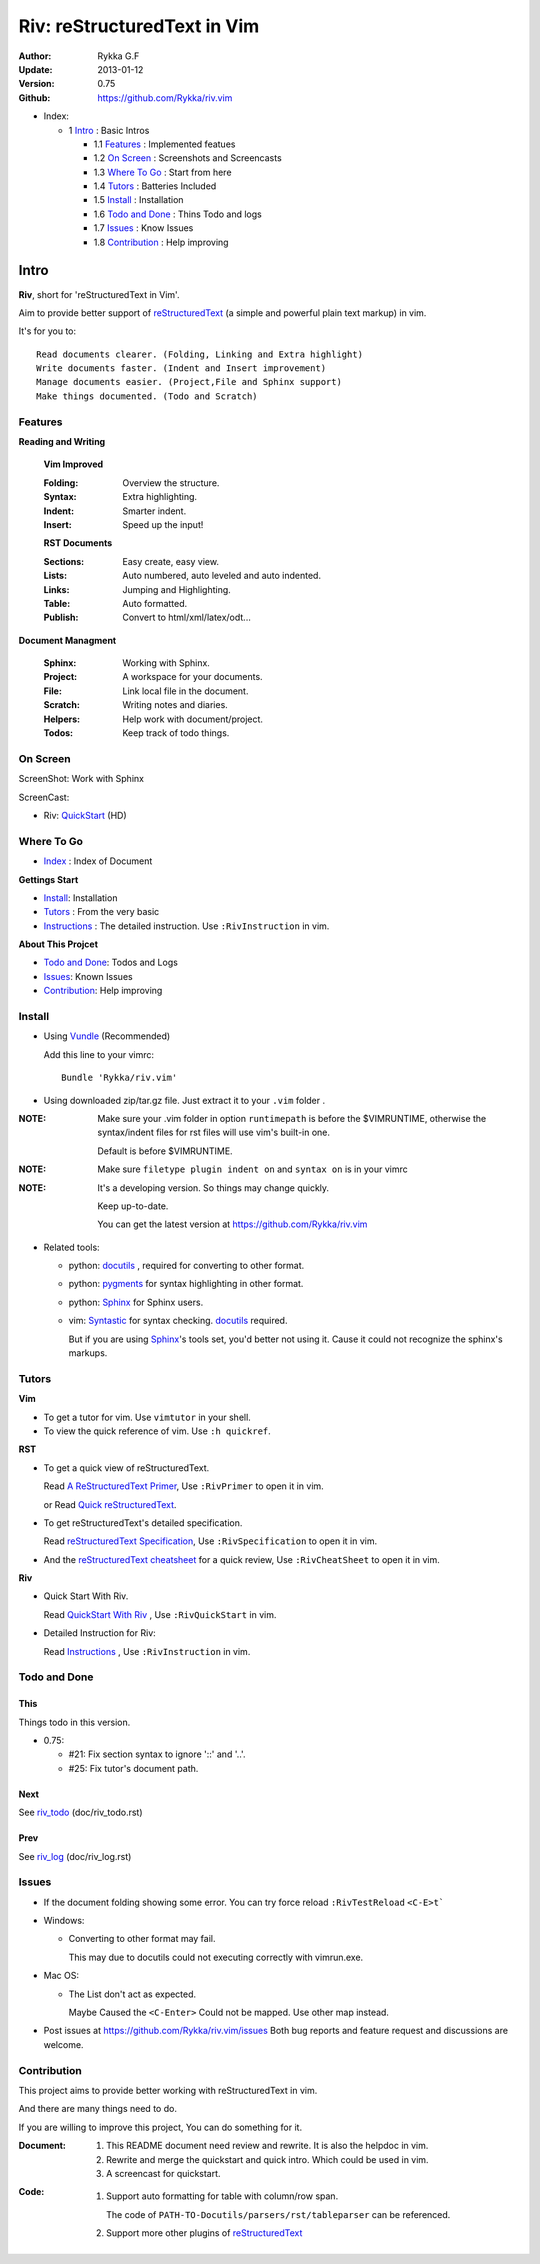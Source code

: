 ############################
Riv: reStructuredText in Vim
############################

:Author: Rykka G.F
:Update: 2013-01-12
:Version: 0.75 
:Github: https://github.com/Rykka/riv.vim

* _`Index`:

  * 1 Intro_ : Basic Intros

    * 1.1 Features_ : Implemented featues
    * 1.2 `On Screen`_ : Screenshots and Screencasts
    * 1.3 `Where To Go`_ : Start from here
    * 1.4 Tutors_ : Batteries Included
    * 1.5 Install_ : Installation
    * 1.6 `Todo and Done`_ : Thins Todo and logs
    * 1.7 Issues_ : Know Issues
    * 1.8 Contribution_ : Help improving

Intro
=====

**Riv**, short for 'reStructuredText in Vim'. 

Aim to provide better support of reStructuredText_ 
(a simple and powerful plain text markup) in vim.

It's for you to::

    Read documents clearer. (Folding, Linking and Extra highlight)
    Write documents faster. (Indent and Insert improvement)
    Manage documents easier. (Project,File and Sphinx support)
    Make things documented. (Todo and Scratch)

Features
--------
 
**Reading and Writing**

 **Vim Improved**

 :Folding:  Overview the structure.
 :Syntax:   Extra highlighting.
 :Indent:   Smarter indent.
 :Insert:   Speed up the input!

 **RST Documents**

 :Sections: Easy create, easy view.
 :Lists:    Auto numbered, auto leveled and auto indented.
 :Links:    Jumping and Highlighting.
 :Table:    Auto formatted. 
 :Publish:  Convert to html/xml/latex/odt...

**Document Managment**

 :Sphinx:   Working with Sphinx.
 :Project:  A workspace for your documents.
 :File:     Link local file in the document.
 :Scratch:  Writing notes and diaries.
 :Helpers:  Help work with document/project.
 :Todos:    Keep track of todo things.

On Screen
----------

ScreenShot: Work with Sphinx

.. image:: http://i.minus.com/ibnVOcyyNVfO8U.png

ScreenCast: 

* Riv: QuickStart_ (HD)

Where To Go
-----------

* Index_ : Index of Document

**Gettings Start**

* Install_: Installation
* Tutors_ : From the very basic
* Instructions_ : The detailed instruction.
  Use ``:RivInstruction`` in vim.

**About This Projcet**

* `Todo and Done`_: Todos and Logs
* Issues_: Known Issues
* Contribution_: Help improving

Install
-------
* Using Vundle_  (Recommended)

  Add this line to your vimrc::
 
    Bundle 'Rykka/riv.vim'


* Using downloaded zip/tar.gz file. 
  Just extract it to your ``.vim`` folder .


:NOTE: Make sure your .vim folder in option ``runtimepath`` 
       is before the $VIMRUNTIME, otherwise the syntax/indent files
       for rst files will use vim's built-in one.

       Default is before $VIMRUNTIME.

:NOTE: Make sure ``filetype plugin indent on`` and ``syntax on`` is in your vimrc

:NOTE: It's a developing version. 
       So things may change quickly.

       Keep up-to-date.

       You can get the latest version at https://github.com/Rykka/riv.vim 

* Related tools: 

  + python: docutils_ , required for converting to other format.
  + python: pygments_ for syntax highlighting in other format.
  + python: Sphinx_ for Sphinx users.
  + vim: Syntastic_  for syntax checking. docutils_ required.

    But if you are using Sphinx_'s tools set, you'd better not using it.
    Cause it could not recognize the sphinx's markups.

Tutors
------

**Vim**

* To get a tutor for vim. 
  Use ``vimtutor`` in your shell.
  
* To view the quick reference of vim.
  Use ``:h quickref``.

**RST**

* To get a quick view of reStructuredText.

  Read `A ReStructuredText Primer`_,
  Use ``:RivPrimer`` to open it in vim.
  
  or Read `Quick reStructuredText`_. 

* To get reStructuredText's detailed specification. 

  Read `reStructuredText Specification`_,
  Use ``:RivSpecification`` to open it in vim.

* And the `reStructuredText cheatsheet`_ for a quick review,
  Use ``:RivCheatSheet`` to open it in vim.

**Riv**

* Quick Start With Riv. 
  
  Read `QuickStart With Riv`_ ,
  Use ``:RivQuickStart`` in vim.

* Detailed Instruction for Riv:

  Read `Instructions`_ ,
  Use ``:RivInstruction`` in vim.

Todo and Done
-------------

This
~~~~~

Things todo in this version.

* 0.75:

  -  #21: Fix section syntax to ignore '::' and '..'.
  -  #25: Fix tutor's document path.  

Next
~~~~~

See riv_todo_ (doc/riv_todo.rst)

Prev
~~~~

See riv_log_ (doc/riv_log.rst)

Issues
------

* If the document folding showing some error.
  You can try force reload ``:RivTestReload`` ``<C-E>t```
* Windows:
  
  - Converting to other format may fail. 
    
    This may due to docutils could not executing correctly with vimrun.exe.

* Mac OS:

  - The List don't act as expected. 
  
    Maybe Caused the ``<C-Enter>`` Could not be mapped.
    Use other map instead.

* Post issues at https://github.com/Rykka/riv.vim/issues
  Both bug reports and feature request and discussions are welcome. 

Contribution
------------

This project aims to provide better working with reStructuredText in vim.

And there are many things need to do.

If you are willing to improve this project, 
You can do something for it.

:Document: 
           1. This README document need review and rewrite.
              It is also the helpdoc in vim.
           2. Rewrite and merge the quickstart and quick intro.
              Which could be used in vim.
           3. A screencast for quickstart.

:Code:
        1. Support auto formatting for table with column/row span. 

           The code of ``PATH-TO-Docutils/parsers/rst/tableparser`` 
           can be referenced.
        2. Support more other plugins of reStructuredText_



.. _reStructuredText: http://docutils.sourceforge.net/rst.html
.. _Org-Mode: http://orgmode.org/
.. _Sphinx: http://sphinx.pocoo.org/
.. _QuickStart: http://www.youtube.com/watch?v=sgSz2J1NVJ8
.. _Instructions: https://github.com/Rykka/riv.vim/blob/master/doc/riv_instruction.rst
.. _A ReStructuredText Primer: http://docutils.sourceforge.net/docs/user/rst/quickstart.html
.. _Quick reStructuredText: http://docutils.sourceforge.net/docs/user/rst/quickref.html
.. _Quickstart With Riv:
   https://github.com/Rykka/riv.vim/blob/master/doc/riv_quickstart.rst
.. _Vundle: https://www.github.com/gmarik/vundle
.. _docutils: http://docutils.sourceforge.net/
.. _pygments: http://pygments.org/
.. _Syntastic: https://github.com/scrooloose/syntastic
.. _riv_log: https://github.com/Rykka/riv.vim/blob/master/doc/riv_log.rst
.. _riv_todo: https://github.com/Rykka/riv.vim/blob/master/doc/riv_todo.rst
.. _reStructuredText Specification: http://docutils.sourceforge.net/docs/ref/rst/restructuredtext.html
.. _reStructuredText cheatsheet: http://docutils.sourceforge.net/docs/user/rst/cheatsheet.txt
